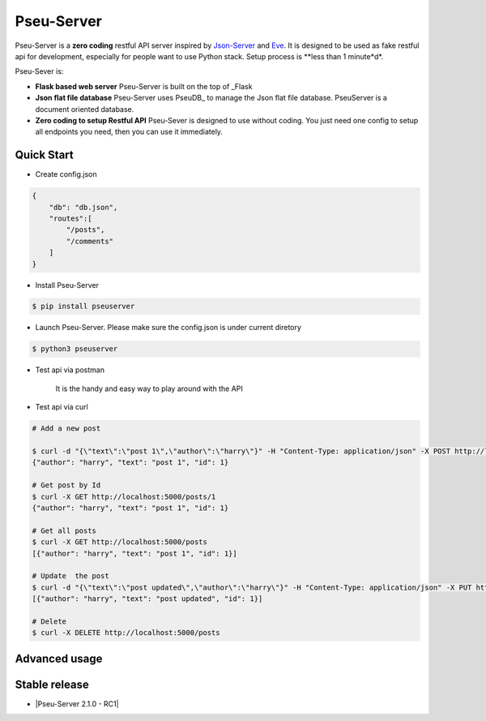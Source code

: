 Pseu-Server
----

|Build Status| |Coverage| |Version|

Pseu-Server is a **zero coding** restful API server inspired by Json-Server_ and Eve_. It is designed to be used as fake restful api for development, especially for people want to use Python stack. Setup process is **less than 1 minute*d*. 


Pseu-Sever is:

- **Flask based web server** Pseu-Server is built on the top of _Flask

- **Json flat file database** Pseu-Server uses PseuDB_ to manage the Json flat file database. PseuServer is a document oriented database. 

- **Zero coding to setup Restful API** Pseu-Sever is designed to use without coding. You just need one config to setup all endpoints you need, then you can use it immediately. 


Quick Start
***********

- Create config.json

.. code-block:: json

    {
        "db": "db.json",
        "routes":[
            "/posts",
            "/comments"
        ]
    }

- Install Pseu-Server

.. code-block:: bash

    $ pip install pseuserver


- Launch Pseu-Server. Please make sure the config.json is under current diretory

.. code-block:: bash

    $ python3 pseuserver


- Test api via postman 

    It is the handy and easy way to play around with the API

- Test api via curl 

.. code-block:: bash

    # Add a new post

    $ curl -d "{\"text\":\"post 1\",\"author\":\"harry\"}" -H "Content-Type: application/json" -X POST http://localhost:5000/posts
    {"author": "harry", "text": "post 1", "id": 1}

    # Get post by Id
    $ curl -X GET http://localhost:5000/posts/1
    {"author": "harry", "text": "post 1", "id": 1}
    
    # Get all posts
    $ curl -X GET http://localhost:5000/posts
    [{"author": "harry", "text": "post 1", "id": 1}]

    # Update  the post
    $ curl -d "{\"text\":\"post updated\",\"author\":\"harry\"}" -H "Content-Type: application/json" -X PUT http://localhost:5000/posts/1
    [{"author": "harry", "text": "post updated", "id": 1}]

    # Delete 
    $ curl -X DELETE http://localhost:5000/posts 


Advanced usage
**************





Stable release
**************

- |Pseu-Server 2.1.0 - RC1|


.. |Pseu-Server 2.1.0 - RC1| :target:: https://pypi.python.org/pypi?:action=display&name=pseuserver&version=2.1.0

.. |Build Status| image:: https://travis-ci.org/harryho/pseu-server.svg?branch=master
    :target: https://travis-ci.org/harryho/pseu-server
.. |Coverage| image:: https://coveralls.io/repos/github/harryho/pseu-server/badge.svg?branch=master
    :target: https://coveralls.io/github/harryho/pseu-server?branch=master
.. |Version| image:: http://img.shields.io/pypi/v/pseuserver.svg?style=flat-square
    :target: https://pypi.python.org/pypi/pseuserver/

.. _Flask: http://flask.pocoo.org/
.. _Eve: http://python-eve.org/
.. _Json-Server: https://github.com/typicode/json-server
.. _PseuServer: https://github.com/harryho/pseuserver
